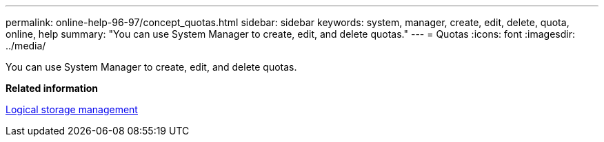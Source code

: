 ---
permalink: online-help-96-97/concept_quotas.html
sidebar: sidebar
keywords: system, manager, create, edit, delete, quota, online, help
summary: "You can use System Manager to create, edit, and delete quotas."
---
= Quotas
:icons: font
:imagesdir: ../media/

[.lead]
You can use System Manager to create, edit, and delete quotas.

*Related information*

https://docs.netapp.com/ontap-9/topic/com.netapp.doc.dot-cm-vsmg/home.html[Logical storage management]
